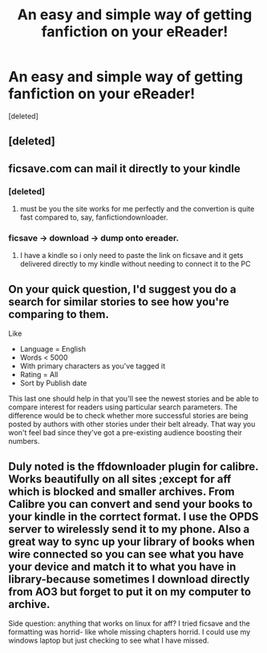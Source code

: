 #+TITLE: An easy and simple way of getting fanfiction on your eReader!

* An easy and simple way of getting fanfiction on your eReader!
:PROPERTIES:
:Score: 3
:DateUnix: 1420798842.0
:DateShort: 2015-Jan-09
:FlairText: Suggestion
:END:
[deleted]


** [deleted]
:PROPERTIES:
:Score: 2
:DateUnix: 1420811733.0
:DateShort: 2015-Jan-09
:END:


** ficsave.com can mail it directly to your kindle
:PROPERTIES:
:Author: Notosk
:Score: 2
:DateUnix: 1420803384.0
:DateShort: 2015-Jan-09
:END:

*** [deleted]
:PROPERTIES:
:Score: 2
:DateUnix: 1420841072.0
:DateShort: 2015-Jan-10
:END:

**** must be you the site works for me perfectly and the convertion is quite fast compared to, say, fanfictiondownloader.
:PROPERTIES:
:Author: Notosk
:Score: 1
:DateUnix: 1420893336.0
:DateShort: 2015-Jan-10
:END:


*** ficsave -> download -> dump onto ereader.
:PROPERTIES:
:Score: 1
:DateUnix: 1420884804.0
:DateShort: 2015-Jan-10
:END:

**** I have a kindle so i only need to paste the link on ficsave and it gets delivered directly to my kindle without needing to connect it to the PC
:PROPERTIES:
:Author: Notosk
:Score: 1
:DateUnix: 1420893258.0
:DateShort: 2015-Jan-10
:END:


** On your quick question, I'd suggest you do a search for similar stories to see how you're comparing to them.

Like

- Language = English\\
- Words < 5000\\
- With primary characters as you've tagged it\\
- Rating = All
- Sort by Publish date

This last one should help in that you'll see the newest stories and be able to compare interest for readers using particular search parameters. The difference would be to check whether more successful stories are being posted by authors with other stories under their belt already. That way you won't feel bad since they've got a pre-existing audience boosting their numbers.
:PROPERTIES:
:Author: wordhammer
:Score: 1
:DateUnix: 1420822550.0
:DateShort: 2015-Jan-09
:END:


** Duly noted is the ffdownloader plugin for calibre. Works beautifully on all sites ;except for aff which is blocked and smaller archives. From Calibre you can convert and send your books to your kindle in the corrtect format. I use the OPDS server to wirelessly send it to my phone. Also a great way to sync up your library of books when wire connected so you can see what you have your device and match it to what you have in library-because sometimes I download directly from AO3 but forget to put it on my computer to archive.

Side question: anything that works on linux for aff? I tried ficsave and the formatting was horrid- like whole missing chapters horrid. I could use my windows laptop but just checking to see what I have missed.
:PROPERTIES:
:Author: tootiredtobother
:Score: 1
:DateUnix: 1420883566.0
:DateShort: 2015-Jan-10
:END:
